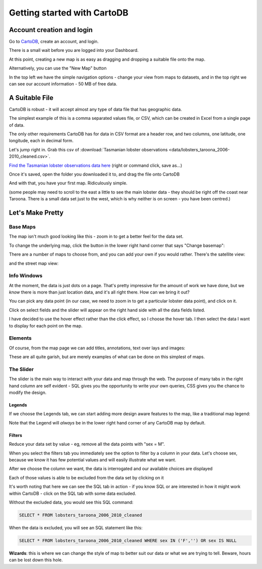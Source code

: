 ============================
Getting started with CartoDB
============================

Account creation and login
==========================

Go to `CartoDB <http://cartodb.com>`_, create an account, and login.

.. image:: imgs/signup_annotated.png

There is a small wait before you are logged into your Dashboard.


At this point, creating a new map is as easy as dragging and dropping a
suitable file onto the map.

Alternatively, you can use the "New Map" button

.. image:: imgs/dashboard_new_map.png


In the top left we have the simple navigation options - change your view
from maps to datasets, and in the top right we can see our account information
- 50 MB of free data.


.. image:: imgs/dashboard_dropdown.png


.. image:: imgs/dashboard_user.png

A Suitable File
===============

CartoDB is robust - it will accept almost any type of data file that has
geographic data.

The simplest example of this is a comma separated values file, or CSV, which
can be created in Excel from a single page of data.

The only other requirements CartoDB has for data in CSV format are a header
row, and two columns, one latitude, one longitude, each in decimal form.

Let's jump right in. Grab this csv of :download:`Tasmanian lobster observations
<data/lobsters_taroona_2006-2010_cleaned.csv>`.

`Find the Tasmanian lobster observations data here
<https://raw.githubusercontent.com/datakid/cartodb/master/data/lobsters_taroona_2006-2010_cleaned.csv>`_
(right or command click, save as...)

Once it's saved, open the folder you downloaded it to, and drag the file onto
CartoDB

.. image:: imgs/drag_and_drop_data.png


And with that, you have your first map. Ridiculously simple.

.. image:: imgs/first_map.png

(some people may need to scroll to the east a little to see the main lobster
data - they should be right off the coast near Taroona. There is a small
data set just to the west, which is why neither is on screen - you have
been centred.)

Let's Make Pretty
=================

---------
Base Maps
---------

The map isn't much good looking like this - zoom in to get a better feel
for the data set.

.. image:: imgs/zoomed_map.png

To change the underlying map, click the button in the lower right hand corner
that says "Change basemap":

.. image:: imgs/change_basemap.png

There are a number of maps to choose from, and you can add your own if you
would rather. There's the satellite view:

.. image:: imgs/new_basemap.png

and the street map view:

.. image:: imgs/street_map_basemap.png

------------
Info Windows
------------

At the moment, the data is just dots on a page. That's pretty impressive
for the amount of work we have done, but we *know* there is more than just
location data, and it's all right there. How can we bring it out?

You can pick any data point (in our case, we need to zoom in to get a
particular lobster data point), and click on it.

.. image:: imgs/info_windows_start.png

Click on select fields and the slider will appear on the right hand side with
all the data fields listed.

.. image:: imgs/info_windows_choose_data.png

I have decided to use the hover effect rather than the click effect, so
I choose the hover tab. I then select the data I want to display for each
point on the map.

.. image:: imgs/info_windows_hover.png


--------
Elements
--------

Of course, from the map page we can add titles, annotations, text over lays and
images:

.. image:: imgs/elements_new.png

.. image:: imgs/elements_all.png

These are all quite garish, but are merely examples of what can be done on this
simplest of maps.


----------
The Slider
----------

The slider is the main way to interact with your data and map through the web.
The purpose of many tabs in the right hand column are self evident - SQL gives 
you the opportunity to write your own queries, CSS gives you the chance to 
modify the design.

.. image:: imgs/the_slider.png


Legends
-------
 
If we choose the Legends tab, we can start adding more design aware features to
the map, like a traditional map legend:

.. image:: imgs/legends_icons.png

Note that the Legend will *always* be in the lower right hand corner of any 
CartoDB map by default. 


Filters
-------

Reduce your data set by value - eg, remove all the data points 
with "sex = M".

When you select the filters tab you immediately see the option to filter by a 
column in your data. Let's choose sex, because we know it has few potential 
values and will easily illustrate what we want.

.. image:: imgs/filter_choice.png

After we choose the column we want, the data is interrogated and our available 
choices are displayed

.. image:: imgs/filters_sex_values_illustrated.png

Each of those values is able to be excluded from the data set by clicking on it

.. image:: imgs/filters_sex_value_m_removed.png

It's worth noting that here we can see the SQL tab in action - if you know SQL
or are interested in how it might work within CartoDB - click on the SQL tab
with some data excluded.

Without the excluded data, you would see this SQL command:

.. code:: sql

    SELECT * FROM lobsters_taroona_2006_2010_cleaned

When the data is excluded, you will see an SQL statement like this:

.. code:: sql

    SELECT * FROM lobsters_taroona_2006_2010_cleaned WHERE sex IN ('F','') OR sex IS NULL





**Wizards**: this is where we can change the style of map to better suit our 
data or what we are trying to tell. Beware, hours can be lost down this hole.

